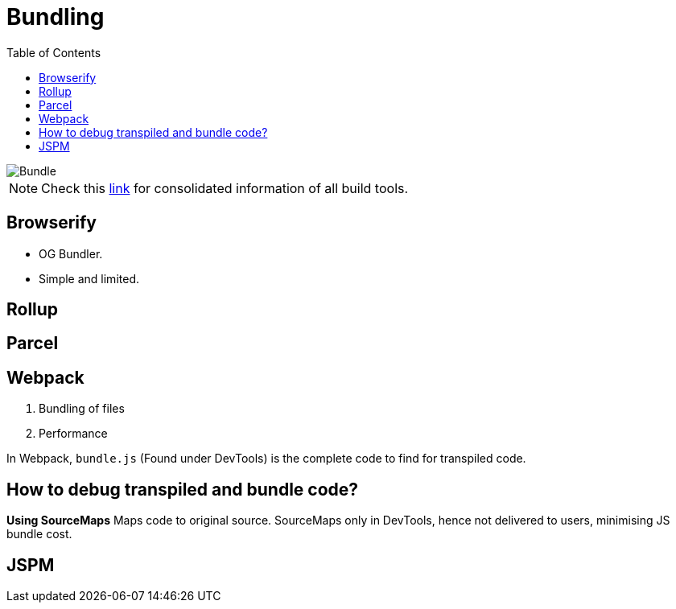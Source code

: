 = Bundling
:toc:
:toclevels: 4
:icons: font

toc::[]


image::../img/bundle.PNG[Bundle]

NOTE: Check this https://bundlers.tooling.report/[link] for consolidated information of all build tools.




== Browserify

- OG Bundler.
- Simple and limited.

== Rollup

== Parcel

== Webpack

1. Bundling of files
2. Performance


In Webpack, `bundle.js` (Found under DevTools) is the complete code to find for transpiled code.

== How to debug transpiled and bundle code?
*Using SourceMaps*
Maps code to original source.
SourceMaps only in DevTools, hence not delivered to users, minimising JS bundle cost.

== JSPM
